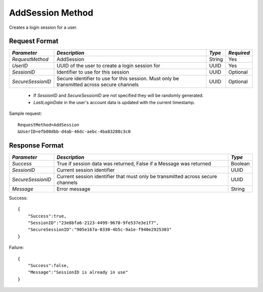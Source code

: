 AddSession Method
=================

Creates a login session for a user.

Request Format
--------------

+-------------------+---------------------------------+---------+------------+
| *Parameter*       | *Description*                   | *Type*  | *Required* |
+===================+=================================+=========+============+
| `RequestMethod`   | AddSession                      | String  | Yes        | 
+-------------------+---------------------------------+---------+------------+
| `UserID`          | UUID of the user to create a    | UUID    | Yes        |
|                   | login session for               |         |            | 
+-------------------+---------------------------------+---------+------------+
| `SessionID`       | Identifier to use for this      | UUID    | Optional   |
|                   | session                         |         |            | 
+-------------------+---------------------------------+---------+------------+
| `SecureSessionID` | Secure identifier to use for    | UUID    | Optional   |
|                   | this session. Must only be      |         |            |
|                   | transmitted across secure       |         |            |
|                   | channels                        |         |            | 
+-------------------+---------------------------------+---------+------------+

  * If `SessionID` and `SecureSessionID` are not specified they will be randomly generated.
  * `LastLoginDate` in the user's account data is updated with the current timestamp.


Sample request: ::

    RequestMethod=AddSession
    &UserID=efb00dbb-d4ab-46dc-aebc-4ba83288c3c0


Response Format
---------------

+-------------------+----------------------------------------------+---------+
| *Parameter*       | *Description*                                | *Type*  |
+===================+==============================================+=========+
| `Success`         | True if session data was returned, False if  | Boolean |
|                   | a Message was returned                       |         | 
+-------------------+----------------------------------------------+---------+
| `SessionID`       | Current session identifier                   | UUID    | 
+-------------------+----------------------------------------------+---------+
| `SecureSessionID` | Current session identifier that must only be | UUID    |
|                   | transmitted across secure channels           |         | 
+-------------------+----------------------------------------------+---------+
| `Message`         | Error message                                | String  | 
+-------------------+----------------------------------------------+---------+

Success: ::


    {
        "Success":true,
        "SessionID":"23e8bfa6-2123-4499-9670-9fe537e3e1f7",
        "SecureSessionID":"905e167a-0330-4b5c-9a1e-f940e2925303"
    }


Failure: ::


    {
        "Success":false,
        "Message":"SessionID is already in use"
    }

